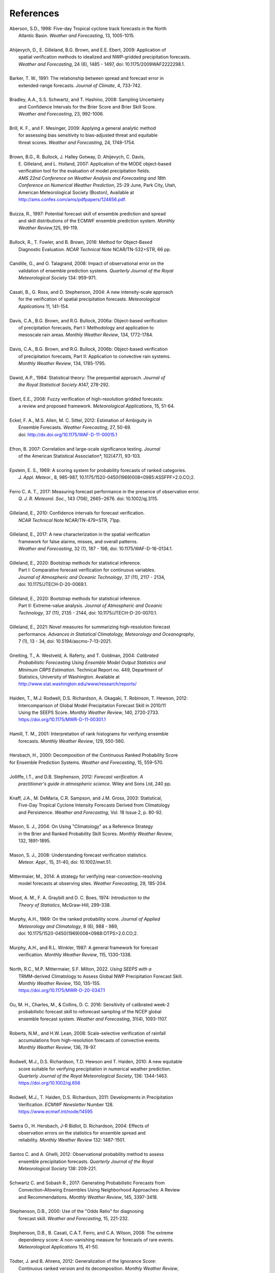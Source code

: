 .. _refs:

**********
References
**********

.. _Aberson-1998:

| Aberson, S.D., 1998: Five-day Tropical cyclone track forecasts in the North
|   Atlantic Basin. *Weather and Forecasting*,  13, 1005-1015.
|

.. _Ahijevych-2009:

| Ahijevych, D., E. Gilleland, B.G. Brown, and E.E. Ebert, 2009: Application of
|   spatial verification methods to idealized and NWP-gridded precipitation forecasts.
|   *Weather and Forecasting*, 24 (6), 1485 - 1497, doi: 10.1175/2009WAF2222298.1.
|

.. _Barker-1991:


| Barker, T. W., 1991: The relationship between spread and forecast error in
|   extended-range forecasts. *Journal of Climate*, 4, 733-742.
|

.. _Bradley-2008:

| Bradley, A.A., S.S. Schwartz, and T. Hashino, 2008: Sampling Uncertainty
|   and Confidence Intervals for the Brier Score and Brier Skill Score.
|   *Weather and Forecasting*, 23, 992-1006.
| 

.. _Brill-2009:

| Brill, K. F., and F. Mesinger, 2009: Applying a general analytic method
|   for assessing bias sensitivity to bias-adjusted threat and equitable
|   threat scores. *Weather and Forecasting*, 24, 1748-1754.
| 

.. _Brown-2007:

| Brown, B.G., R. Bullock, J. Halley Gotway, D. Ahijevych, C. Davis,
|   E. Gilleland, and L. Holland, 2007: Application of the MODE object-based
|   verification tool for the evaluation of model precipitation fields.
|   *AMS 22nd Conference on Weather Analysis and Forecasting and 18th*
|   *Conference on Numerical Weather Prediction*, 25-29 June, Park City, Utah,
|   American Meteorological Society (Boston), Available at
|   http://ams.confex.com/ams/pdfpapers/124856.pdf.
|

.. _Buizza-1997:

| Buizza, R., 1997: Potential forecast skill of ensemble prediction and spread
|   and skill distributions of the ECMWF ensemble prediction system. *Monthly*
|   *Weather Review*,125, 99-119.
| 

.. _Bullock-2016:

| Bullock, R., T. Fowler, and B. Brown, 2016: Method for Object-Based
|   Diagnostic Evaluation. *NCAR Technical Note* NCAR/TN-532+STR, 66 pp.
| 

.. _Candille-2008:

| Candille, G., and O. Talagrand, 2008: Impact of observational error on the
|   validation of ensemble prediction systems. *Quarterly Journal of the Royal*
|   *Meteorological Society* 134: 959-971.
| 

.. _Casati-2004:

| Casati, B., G. Ross, and D. Stephenson, 2004: A new intensity-scale approach
|   for the verification of spatial precipitation forecasts. *Meteorological*
|   *Applications* 11, 141-154.
| 

.. _Davis-2006:

| Davis, C.A., B.G. Brown, and R.G. Bullock, 2006a: Object-based verification
|   of precipitation forecasts, Part I: Methodology and application to
|   mesoscale rain areas. *Monthly Weather Review*, 134, 1772-1784.
|

| Davis, C.A., B.G. Brown, and R.G. Bullock, 2006b: Object-based verification
|   of precipitation forecasts, Part II: Application to convective rain systems.
|   *Monthly Weather Review*, 134, 1785-1795.
| 

.. _Dawid-1984:

| Dawid, A.P., 1984: Statistical theory: The prequential approach. *Journal of*
|   *the Royal Statistical Society* A147, 278-292.
| 

.. _Ebert-2008:

| Ebert, E.E., 2008: Fuzzy verification of high-resolution gridded forecasts:
|   a review and proposed framework. *Meteorological Applications*, 15, 51-64.
| 

.. _Eckel-2012:

| Eckel, F. A., M.S. Allen, M. C. Sittel, 2012: Estimation of Ambiguity in
|   Ensemble Forecasts. *Weather Forecasting*, 27, 50-69.
|   doi: http://dx.doi.org/10.1175/WAF-D-11-00015.1
|

.. _Efron-2007:

| Efron, B. 2007: Correlation and large-scale significance testing. *Journal*
|   of the American Statistical Association*, 102(477), 93-103.
|

.. _Epstein-1969:

| Epstein, E. S., 1969: A scoring system for probability forecasts of ranked categories.
|   *J. Appl. Meteor.*, 8, 985-987, 10.1175/1520-0450(1969)008<0985:ASSFPF>2.0.CO;2.
|

.. _Ferro-2017:

| Ferro C. A. T., 2017: Measuring forecast performance in the presence of observation error.
|   *Q. J. R. Meteorol. Soc.*, 143 (708), 2665−2676. doi: 10.1002/qj.3115.
|

.. _Gilleland-2010:

| Gilleland, E., 2010: Confidence intervals for forecast verification.
|   *NCAR Technical Note* NCAR/TN-479+STR, 71pp.
|

.. _Gilleland-2017:

| Gilleland, E., 2017: A new characterization in the spatial verification
|   framework for false alarms, misses, and overall patterns.
|   *Weather and Forecasting*, 32 (1), 187 - 198, doi: 10.1175/WAF-D-16-0134.1.
|

.. _Gilleland_PartI-2020:

| Gilleland, E., 2020: Bootstrap methods for statistical inference.
|   Part I: Comparative forecast verification for continuous variables.
|   *Journal of Atmospheric and Oceanic Technology*, 37 (11), 2117 - 2134,
|   doi: 10.1175/JTECH-D-20-0069.1.
|

.. _Gilleland_PartII-2020:

| Gilleland, E., 2020: Bootstrap methods for statistical inference.
|   Part II: Extreme-value analysis. *Journal of Atmospheric and Oceanic*
|   *Technology*, 37 (11), 2135 - 2144, doi: 10.1175/JTECH-D-20-0070.1.
|

.. _Gilleland-2021:

| Gilleland, E., 2021: Novel measures for summarizing high-resolution forecast
|   performance. *Advances in Statistical Climatology, Meteorology and Oceanography*,
|   7 (1), 13 - 34, doi: 10.5194/ascmo-7-13-2021.
|

.. _Gneiting-2004:

| Gneiting, T., A. Westveld, A. Raferty, and T. Goldman, 2004: *Calibrated*
|   *Probabilistic Forecasting Using Ensemble Model Output Statistics and*
|   *Minimum CRPS Estimation*. Technical Report no. 449, Department of
|   Statistics, University of Washington. Available at
|   http://www.stat.washington.edu/www/research/reports/
| 

.. _Haiden-2012:

| Haiden, T., M.J. Rodwell, D.S. Richardson, A. Okagaki, T. Robinson, T. Hewson, 2012:
|   Intercomparison of Global Model Precipitation Forecast Skill in 2010/11
|   Using the SEEPS Score. *Monthly Weather Review*, 140, 2720-2733.
|   https://doi.org/10.1175/MWR-D-11-00301.1
|

.. _Hamill-2001:

| Hamill, T. M., 2001: Interpretation of rank histograms for verifying ensemble
|   forecasts. *Monthly Weather Review*, 129, 550-560.
| 

.. _Hersbach-2000:

| Hersbach, H., 2000: Decomposition of the Continuous Ranked Probability Score
| for Ensemble Prediction Systems. *Weather and Forecasting*, 15, 559-570.
| 

.. _Jolliffe-2012:

| Jolliffe, I.T., and D.B. Stephenson, 2012: *Forecast verification. A*
|   *practitioner's guide in atmospheric science.* Wiley and Sons Ltd, 240 pp.
| 

.. _Knaff-2003:

| Knaff, J.A., M. DeMaria, C.R. Sampson, and J.M. Gross, 2003: Statistical,
|   Five-Day Tropical Cyclone Intensity Forecasts Derived from Climatology
|   and Persistence. *Weather and Forecasting*, Vol. 18 Issue 2, p. 80-92.
| 

.. _Mason-2004:

| Mason, S. J., 2004: On Using "Climatology" as a Reference Strategy
|   in the Brier and Ranked Probability Skill Scores. *Monthly Weather Review*,
|   132, 1891-1895.
| 

.. _Mason-2008:

| Mason, S. J., 2008: Understanding forecast verification statistics.
|   *Meteor. Appl.*, 15, 31-40, doi: 10.1002/met.51.
|


.. _Mittermaier-2014:

| Mittermaier, M., 2014: A strategy for verifying near-convection-resolving
|   model forecasts at observing sites. *Weather Forecasting*, 29, 185-204.
|

.. _Mood-1974:

| Mood, A. M., F. A. Graybill and D. C. Boes, 1974: *Introduction to the*
|   *Theory of Statistics*, McGraw-Hill, 299-338.
| 

.. _Murphy-1969:

| Murphy, A.H., 1969: On the ranked probability score. *Journal of Applied*
|   *Meteorology and Climatology*, 8 (6), 988 - 989,
|   doi: 10.1175/1520-0450(1969)008<0988:OTPS>2.0.CO;2.
|

.. _Murphy-1987:

| Murphy, A.H., and R.L. Winkler, 1987: A general framework for forecast
|   verification. *Monthly Weather Review*, 115, 1330-1338.
| 


.. _North-2022:

| North, R.C.,  M.P. Mittermaier, S.F. Milton, 2022. *Using SEEPS with a*
|   TRMM-derived Climatology to Assess Global NWP Precipitation Forecast Skill.
|   *Monthly Weather Review*, 150, 135-155.
|   https://doi.org/10.1175/MWR-D-20-0347.1
|

.. _Ou-2016:

| Ou, M. H., Charles, M., & Collins, D. C. 2016: Sensitivity of calibrated week-2
|   probabilistic forecast skill to reforecast sampling of the NCEP global
|   ensemble forecast system. *Weather and Forecasting*, 31(4), 1093-1107.
|

.. _Roberts-2008:

| Roberts, N.M., and H.W. Lean, 2008: Scale-selective verification of rainfall
|   accumulations from high-resolution forecasts of convective events.
|   *Monthly Weather Review*, 136, 78-97.
| 

.. _Rodwell-2010:

| Rodwell, M.J., D.S. Richardson, T.D. Hewson and T. Haiden, 2010: A new equitable
|   score suitable for verifying precipitation in numerical weather prediction.
|   *Quarterly Journal of the Royal Meteorological Society*, 136: 1344-1463.
|   https://doi.org/10.1002/qj.656
|

.. _Rodwell-2011:

| Rodwell, M.J., T. Haiden, D.S. Richardson, 2011: Developments in Precipitation
|   Verification. *ECMWF Newsletter* Number 128.
|   https://www.ecmwf.int/node/14595
|

.. _Saetra-2004:

| Saetra O., H. Hersbach, J-R Bidlot, D. Richardson, 2004: Effects of
|   observation errors on the statistics for ensemble spread and
|   reliability. *Monthly Weather Review* 132: 1487-1501.
|

.. _Santos-2012:

| Santos C. and A. Ghelli, 2012: Observational probability method to assess
|   ensemble precipitation forecasts. *Quarterly Journal of the Royal*
|   *Meteorological Society* 138: 209-221.
| 

.. _Schwartz-2017:

| Schwartz C. and Sobash R., 2017: Generating Probabilistic Forecasts from
|   Convection-Allowing Ensembles Using Neighborhood Approaches: A Review
|   and Recommendations. *Monthly Weather Review*, 145, 3397-3418.
|

.. _Stephenson-2000:

| Stephenson, D.B., 2000: Use of the "Odds Ratio" for diagnosing
|   forecast skill. *Weather and Forecasting*, 15, 221-232.
| 

.. _Stephenson-2008:

| Stephenson, D.B., B. Casati, C.A.T. Ferro, and C.A. Wilson, 2008: The extreme
|   dependency score: A non-vanishing measure for forecasts of rare events.
|   *Meteorological Applications* 15, 41-50.
| 

.. _Todter-2012:

| Tödter, J. and B. Ahrens, 2012: Generalization of the Ignorance Score:
|   Continuous ranked version and its decomposition. *Monthly Weather Review*,
|   140 (6), 2005 - 2017, doi: 10.1175/MWR-D-11-00266.1.
|

.. _Weniger-2016:

| Weniger, M., F. Kapp, and P. Friederichs, 2016: Spatial Verification Using
|   Wavelet Transforms: A Review. *Quarterly Journal of the Royal*
|   *Meteorological Society*, 143, 120-136.
| 

.. _Wilks-2010:

| Wilks, D.S. 2010: Sampling distributions of the Brier score and Brier skill
|   score under serial dependence. *Quarterly Journal of the Royal*
|   *Meteorological Society*, 136, 2109-2118. doi:10.1002/qj.709
| 

.. _Wilks-2011:

| Wilks, D., 2011: *Statistical methods in the atmospheric sciences.*
|   Elsevier, San Diego.
| 
